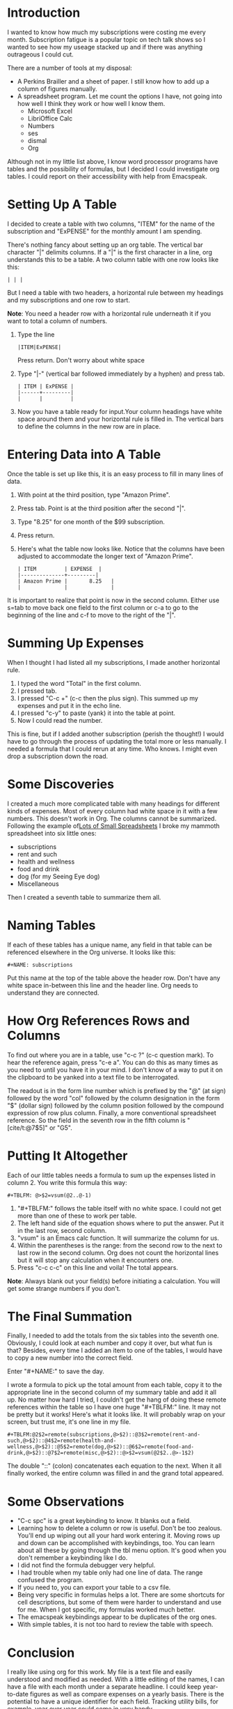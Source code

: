 * Introduction
:PROPERTIES:
:CUSTOM_ID: introduction
:END:
I wanted to know how much my subscriptions were costing me every month.
Subscription fatigue is a popular topic on tech talk shows so I wanted
to see how my useage stacked up and if there was anything outrageous I
could cut.

There are a number of tools at my disposal:

- A Perkins Brailler and a sheet of paper. I still know how to add up a
  column of figures manually.
- A spreadsheet program. Let me count the options I have, not going into
  how well I think they work or how well I know them.
  - Microsoft Excel
  - LibriOffice Calc
  - Numbers
  - ses
  - dismal
  - Org

Although not in my little list above, I know word processor programs
have tables and the possibility of formulas, but I decided I could
investigate org tables. I could report on their accessibility with help
from Emacspeak.

* Setting Up A Table
:PROPERTIES:
:CUSTOM_ID: setting-up-a-table
:END:
I decided to create a table with two columns, "ITEM" for the name of the
subscription and "ExPENSE" for the monthly amount I am spending.

There's nothing fancy about setting up an org table. The vertical bar
character "|" delimits columns. If a "|" is the first character in a
line, org understands this to be a table. A two column table with one
row looks like this:

#+begin_example
| | |
#+end_example

But I need a table with two headers, a horizontal rule between my
headings and my subscriptions and one row to start.

*Note*: You need a header row with a horizontal rule underneath it if
you want to total a column of numbers.

1. Type the line

   #+begin_example
   |ITEM|ExPENSE|
   #+end_example

   Press return. Don't worry about white space

2. Type "|-" (vertical bar followed immediately by a hyphen) and press
   tab.

   #+begin_example
   | ITEM | ExPENSE |
   |------+---------|
   |      |         |
   #+end_example

3. Now you have a table ready for input.Your column headings have white
   space around them and your horizontal rule is filled in. The vertical
   bars to define the columns in the new row are in place.

* Entering Data into A Table
:PROPERTIES:
:CUSTOM_ID: entering-data-into-a-table
:END:
Once the table is set up like this, it is an easy process to fill in
many lines of data.

1. With point at the third position, type "Amazon Prime".

2. Press tab. Point is at the third position after the second "|".

3. Type "8.25" for one month of the $99 subscription.

4. Press return.

5. Here's what the table now looks like. Notice that the columns have
   been adjusted to accommodate the longer text of "Amazon Prime".

   #+begin_example
   | ITEM         | EXPENSE  |
   |--------------+---------|
   | Amazon Prime |       8.25   |
   |              |              |
   #+end_example

It is important to realize that point is now in the second column.
Either use s=tab to move back one field to the first column or c-a to go
to the beginning of the line and c-f to move to the right of the "|".

* Summing Up Expenses
:PROPERTIES:
:CUSTOM_ID: summing-up-expenses
:END:
When I thought I had listed all my subscriptions, I made another
horizontal rule.

1. I typed the word "Total" in the first column.
2. I pressed tab.
3. I pressed "C-c +" (c-c then the plus sign). This summed up my
   expenses and put it in the echo line.
4. I pressed "c-y" to paste (yank) it into the table at point.
5. Now I could read the number.

This is fine, but if I added another subscription (perish the thought!)
I would have to go through the process of updating the total more or
less manually. I needed a formula that I could rerun at any time. Who
knows. I might even drop a subscription down the road.

* Some Discoveries
:PROPERTIES:
:CUSTOM_ID: some-discoveries
:END:
I created a much more complicated table with many headings for different
kinds of expenses. Most of every column had white space in it with a few
numbers. This doesn't work in Org. The columns cannot be summarized.
Following the example
of[[http://www.howardism.org/Technical/Emacs/spreadsheet.html][Lots of
Small Spreadsheets]] I broke my mammoth spreadsheet into six little
ones:

- subscriptions
- rent and such
- health and wellness
- food and drink
- dog (for my Seeing Eye dog)
- Miscellaneous

Then I created a seventh table to summarize them all.

* Naming Tables
:PROPERTIES:
:CUSTOM_ID: naming-tables
:END:
If each of these tables has a unique name, any field in that table can
be referenced elsewhere in the Org universe. It looks like this:

#+begin_example
,#+NAME: subscriptions
#+end_example

Put this name at the top of the table above the header row. Don't have
any white space in-between this line and the header line. Org needs to
understand they are connected.

* How Org References Rows and Columns
:PROPERTIES:
:CUSTOM_ID: how-org-references-rows-and-columns
:END:
To find out where you are in a table, use "c-c ?" (c-c question mark).
To hear the reference again, press "c-e a". You can do this as many
times as you need to until you have it in your mind. I don't know of a
way to put it on the clipboard to be yanked into a text file to be
interrogated.

The readout is in the form line number which is prefixed by the "@" (at
sign) followed by the word "col" followed by the column designation in
the form "$" (dollar sign) followed by the column position followed by
the compound expression of row plus column. Finally, a more conventional
spreadsheet reference. So the field in the seventh row in the fifth
column is "[cite/t:@7$5]" or "G5".

* Putting It Altogether
:PROPERTIES:
:CUSTOM_ID: putting-it-altogether
:END:
Each of our little tables needs a formula to sum up the expenses listed
in column 2. You write this formula this way:

#+begin_example
,#+TBLFM: @>$2=vsum(@2..@-1)
#+end_example

1. "#+TBLFM:" follows the table itself with no white space. I could not
   get more than one of these to work per table.
2. The left hand side of the equation shows where to put the answer. Put
   it in the last row, second column.
3. "vsum" is an Emacs calc function. It will summarize the column for
   us.
4. Within the parentheses is the range: from the second row to the next
   to last row in the second column. Org does not count the horizontal
   lines but it will stop any calculation when it encounters one.
5. Press "c-c c-c" on this line and voila! The total appears.

*Note*: Always blank out your field(s) before initiating a calculation.
You will get some strange numbers if you don't.

* The Final Summation
:PROPERTIES:
:CUSTOM_ID: the-final-summation
:END:
Finally, I needed to add the totals from the six tables into the seventh
one. Obviously, I could look at each number and copy it over, but what
fun is that? Besides, every time I added an item to one of the tables, I
would have to copy a new number into the correct field.

Enter "#+NAME:" to save the day.

I wrote a formula to pick up the total amount from each table, copy it
to the appropriate line in the second column of my summary table and add
it all up. No matter how hard I tried, I couldn't get the hang of doing
these remote references within the table so I have one huge "#+TBLFM:"
line. It may not be pretty but it works! Here's what it looks like. It
will probably wrap on your screen, but trust me, it's one line in my
file.

#+begin_example
,#+TBLFM:@2$2=remote(subscriptions,@>$2)::@3$2=remote(rent-and-such,@>$2)::@4$2=remote(health-and-wellness,@>$2)::@5$2=remote(dog,@>$2)::@6$2=remote(food-and-drink,@>$2)::@7$2=remote(misc,@>$2)::@>$2=vsum(@2$2..@>-1$2)
#+end_example

The double "::" (colon) concatenates each equation to the next. When it
all finally worked, the entire column was filled in and the grand total
appeared.

* Some Observations
:PROPERTIES:
:CUSTOM_ID: some-observations
:END:
- "C-c spc" is a great keybinding to know. It blanks out a field.
- Learning how to delete a column or row is useful. Don't be too
  zealous. You'll end up wiping out all your hard work entering it.
  Moving rows up and down can be accomplished with keybindings, too. You
  can learn about all these by going through the tbl menu option. It's
  good when you don't remember a keybinding like I do.
- I did not find the formula debugger very helpful.
- I had trouble when my table only had one line of data. The range
  confused the program.
- If you need to, you can export your table to a csv file.
- Being very specific in formulas helps a lot. There are some shortcuts
  for cell descriptions, but some of them were harder to understand and
  use for me. When I got specific, my formulas worked much better.
- The emacspeak keybindings appear to be duplicates of the org ones.
- With simple tables, it is not too hard to review the table with
  speech.

* Conclusion
:PROPERTIES:
:CUSTOM_ID: conclusion
:END:
I really like using org for this work. My file is a text file and easily
understood and modified as needed. With a little editing of the names, I
can have a file with each month under a separate headline. I could keep
year-to-date figures as well as compare expenses on a yearly basis.
There is the potential to have a unique identifier for each field.
Tracking utility bills, for example, year over year could come in very
handy.
